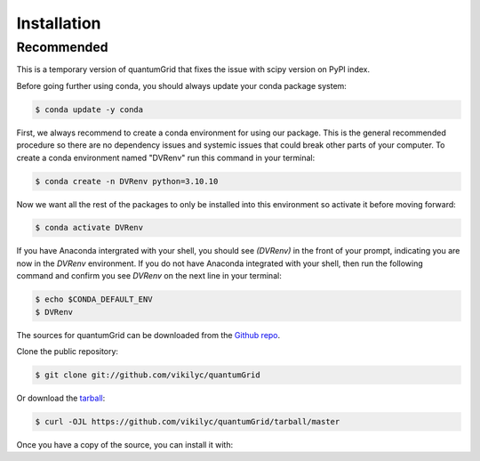 .. highlight:: shell

============
Installation
============

Recommended
-----------
This is a temporary version of quantumGrid that fixes the issue with scipy version on PyPI index.

Before going further using conda, you should always update your conda package system:

.. code-block:: console

    $ conda update -y conda

First, we always recommend to create a conda environment for using our package. This is the general recommended procedure so there are no dependency issues and systemic issues that could break other parts of your computer. To create a conda environment named "DVRenv" run this command in your terminal:

.. code-block:: console

    $ conda create -n DVRenv python=3.10.10

Now we want all the rest of the packages to only be installed into this environment so activate it before moving forward:

.. code-block:: console

    $ conda activate DVRenv

If you have Anaconda intergrated with your shell, you should see `(DVRenv)` in the front of your prompt, indicating you are now in the `DVRenv` environment. If you do not have Anaconda integrated with your shell, then run the following command and confirm you see `DVRenv` on the next line in your terminal:

.. code-block:: console

    $ echo $CONDA_DEFAULT_ENV
    $ DVRenv


The sources for quantumGrid can be downloaded from the `Github repo`_.

Clone the public repository:

.. code-block:: console

    $ git clone git://github.com/vikilyc/quantumGrid

Or download the `tarball`_:

.. code-block:: console

    $ curl -OJL https://github.com/vikilyc/quantumGrid/tarball/master

Once you have a copy of the source, you can install it with:

.. code-block:: console
    $ cd ./quantumGrid
    $ python setup.py install


.. _Github repo: https://github.com/vikilyc/quantumGrid
.. _tarball: https://github.com/vikilyc/quantumGrid/tarball/master
